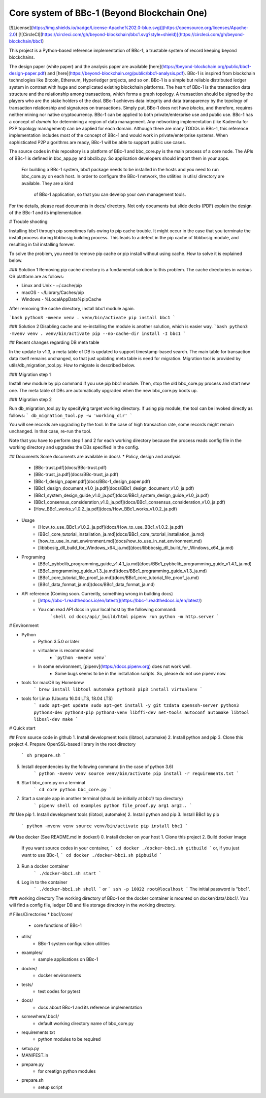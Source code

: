 Core system of BBc-1 (Beyond Blockchain One)
===========================================
[![License](https://img.shields.io/badge/License-Apache%202.0-blue.svg)](https://opensource.org/licenses/Apache-2.0)
[![CircleCI](https://circleci.com/gh/beyond-blockchain/bbc1.svg?style=shield)](https://circleci.com/gh/beyond-blockchain/bbc1)

This project is a Python-based reference implementation of BBc-1, a trustable system of record keeping beyond blockchains.

The design paper (white paper) and the analysis paper are available [here](https://beyond-blockchain.org/public/bbc1-design-paper.pdf) and [here](https://beyond-blockchain.org/public/bbc1-analysis.pdf). BBc-1 is inspired from blockchain technologies like Bitcoin, Ethereum, Hyperledger projects, and so on.
BBc-1 is a simple but reliable distributed ledger system in contrast with huge and complicated existing blockchain platforms.
The heart of BBc-1 is the transaction data structure and the relationship among transactions, which forms a graph topology.
A transaction should be signed by the players who are the stake holders of the deal. BBc-1 achieves data integrity and data transparency by the topology of transaction relationship and signatures on transactions. Simply put, BBc-1 does not have *blocks*, and therefore, requires neither mining nor native cryptocurrency.
BBc-1 can be applied to both private/enterprise use and public use. BBc-1 has a concept of *domain* for determining a region of data management. Any networking implementation (like Kademlia for P2P topology management) can be applied for each domain.
Although there are many TODOs in BBc-1, this reference implementation includes most of the concept of BBc-1 and would work in private/enterprise systems. When sophisticated P2P algorithms are ready, BBc-1 will be able to support public use cases.

The source codes in this repository is a platform of BBc-1 and bbc\_core.py is the main process of a core node.
The APIs of BBc-1 is defined in bbc\_app.py and bbclib.py. So application developers should import them in your apps.
 For building a BBc-1 system, bbc1 package needs to be installed in the hosts and you need to run bbc\_core.py on
 each host. In order to configure the BBc-1 network, the utilities in utils/ directory are available. They are a kind
  of BBc-1 application, so that you can develop your own management tools.


For the details, please read documents in docs/ directory. Not only documents but slide decks (PDF) explain the design of the BBc-1 and its implementation.


# Trouble shooting

Installing bbc1 through pip sometimes fails owing to pip cache trouble. It might occur in the case that you terminate the install process during libbbcsig building process.
This leads to a defect in the pip cache of libbbcsig module, and resulting in fail installing forever.

To solve the problem, you need to remove pip cache or pip install without using cache. How to solve it is explained below.

### Solution 1
Removing pip cache directory is a fundamental solution to this problem. The cache directories in various OS platform are as follows:


* Linux and Unix
  - ~/.cache/pip
* macOS
  - ~/Library/Caches/pip
* Windows
  - %LocalAppData%\pip\Cache

After removing the cache directory, install bbc1 module again.

```bash
python3 -mvenv venv
. venv/bin/activate
pip install bbc1
```

### Solution 2
Disabling cache and re-installing the module is another solution, which is easier way.
```bash
python3 -mvenv venv
. venv/bin/activate
pip --no-cache-dir install -I bbc1
```


## Recent changes regarding DB meta table

In the update to v1.3, a meta table of DB is updated to support timestamp-based search. The main table for transaction data itself remains unchanged, so that just updating meta table is need for migration. 
Migration tool is provided by utils/db_migration_tool.py. How to migrate is described below.

### Migration step 1

Install new module by pip command if you use pip bbc1 module. Then, stop the old bbc_core.py process and start new one.
The meta table of DBs are automatically upgraded when the new bbc_core.py boots up.

### Migration step 2

Run db_migration_tool.py by specifying target working directory. If using pip module, the tool can be invoked directly as follows: 
```
db_migration_tool.py -w 'working_dir' 
```

You will see records are upgrading by the tool.
In the case of high transaction rate, some records might remain unchanged. In that case, re-run the tool. 

Note that you have to perform step 1 and 2 for each working directory because the process reads config file in the working directory and upgrades the DBs specified in the config.


## Documents
Some documents are available in docs/.
* Policy, design and analysis
  * [BBc-trust.pdf](docs/BBc-trust.pdf)
  * [BBc-trust_ja.pdf](docs/BBc-trust_ja.pdf)
  * [BBc-1_design_paper.pdf](docs/BBc-1_design_paper.pdf)
  * [BBc1_design_document_v1.0_ja.pdf](docs/BBc1_design_document_v1.0_ja.pdf)
  * [BBc1_system_design_guide_v1.0_ja.pdf](docs/BBc1_system_design_guide_v1.0_ja.pdf)
  * [BBc1_consensus_consideration_v1.0_ja.pdf](docs/BBc1_consensus_consideration_v1.0_ja.pdf)
  * [How_BBc1_works_v1.0.2_ja.pdf](docs/How_BBc1_works_v1.0.2_ja.pdf)
* Usage
    * [How_to_use_BBc1_v1.0.2_ja.pdf](docs/How_to_use_BBc1_v1.0.2_ja.pdf)
    * [BBc1_core_tutorial_installation_ja.md](docs/BBc1_core_tutorial_installation_ja.md)
    * [how_to_use_in_nat_environment.md](docs/how_to_use_in_nat_environment.md)
    * [libbbcsig_dll_build_for_Windows_x64_ja.md](docs/libbbcsig_dll_build_for_Windows_x64_ja.md)
* Programing
    * [BBc1_pybbclib_programming_guide_v1.4.1_ja.md](docs/BBc1_pybbclib_programming_guide_v1.4.1_ja.md)
    * [BBc1_programming_guide_v1.3_ja.md](docs/BBc1_programming_guide_v1.3_ja.md)
    * [BBc1_core_tutorial_file_proof_ja.md](docs/BBc1_core_tutorial_file_proof_ja.md)
    * [BBc1_data_format_ja.md](docs/BBc1_data_format_ja.md)
* API reference (Coming soon. Currently, something wrong in building docs)
    * [https://bbc-1.readthedocs.io/en/latest/](https://bbc-1.readthedocs.io/en/latest/)
    * You can read API docs in your local host by the following command:
        ```shell
        cd docs/api/_build/html
        pipenv run python -m http.server
        ```


# Environment

* Python
    - Python 3.5.0 or later
    - virtualenv is recommended
        - ```python -mvenv venv```
    - In some environment, [pipenv](https://docs.pipenv.org) does not work well.
        - Some bugs seems to be in the installation scripts. So, please do not use pipenv now.

* tools for macOS by Homebrew
    ```
    brew install libtool automake python3
    pip3 install virtualenv
    ```

* tools for Linux (Ubuntu 16.04 LTS, 18.04 LTS)
    ```
    sudo apt-get update
    sudo apt-get install -y git tzdata openssh-server python3 python3-dev python3-pip python3-venv libffi-dev net-tools autoconf automake libtool libssl-dev make
    ```


# Quick start

## From source code in github
1. Install development tools (libtool, automake)
2. Install python and pip
3. Clone this project
4. Prepare OpenSSL-based library in the root directory
    ```
    sh prepare.sh
    ```
5. Install dependencies by the following command (in the case of python 3.6)
    ```
    python -mvenv venv
    source venv/bin/activate
    pip install -r requirements.txt
    ```

6. Start bbc_core.py on a terminal
    ```
    cd core
    python bbc_core.py
    ```
7. Start a sample app in another terminal (should be initially at bbc1/ top directory)
    ```
    pipenv shell
    cd examples
    python file_proof.py arg1 arg2..
    ```


## Use pip
1. Install development tools (libtool, automake)
2. Install python and pip
3. Install BBc1 by pip
    ```
    python -mvenv venv
    source venv/bin/activate
    pip install bbc1
    ```

## Use docker (See README.md in docker/)
0. Install docker on your host
1. Clone this project
2. Build docker image
    If you want source codes in your container,
    ```
    cd docker
    ./docker-bbc1.sh gitbuild
    ```
    or, if you just want to use BBc-1,
    ```
    cd docker
    ./docker-bbc1.sh pipbuild
    ```
3. Run a docker container
    ```
    ./docker-bbc1.sh start
    ```
4. Log in to the container
    ```
    ./docker-bbc1.sh shell
    ```
    or
    ```
    ssh -p 10022 root@localhost
    ```
    The initial password is "bbc1".

### working directory
The working directory of BBc-1 on the docker container is mounted on docker/data/.bbc1/. You will find a config file, ledger DB and file storage directory in the working directory.


# Files/Directories
* bbc1/core/
    - core functions of BBc-1
* utils/
    - BBc-1 system configuration utilities
* examples/
    - sample applications on BBc-1
* docker/
    - docker environments
* tests/
    - test codes for pytest
* docs/
    - docs about BBc-1 and its reference implementation
* somewhere/.bbc1/
    - default working directory name of bbc_core.py
* requirements.txt
    - python modules to be required
* setup.py
* MANIFEST.in
* prepare.py
    - for creatign python modules
* prepare.sh
    - setup script
